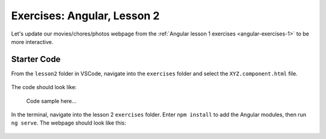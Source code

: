 Exercises: Angular, Lesson 2
=============================

Let's update our movies/chores/photos webpage from the
:ref:`Angular lesson 1 exercises <angular-exercises-1>` to be more interactive.

Starter Code
-------------

From the ``lesson2`` folder in VSCode, navigate into the ``exercises`` folder
and select the ``XYZ.component.html`` file.

.. figure:: ./figures/lesson2-exercises-menu.png
   :alt: Navigate to lesson 2 exercises.

The code should look like:

   Code sample here...

In the terminal, navigate into the lesson 2 ``exercises`` folder. Enter
``npm install`` to add the Angular modules, then run ``ng serve``. The webpage
should look like this:

.. figure:: ./figures/lesson2-exercises-start.png
   :alt: Starting point for lesson 2 exercises.
